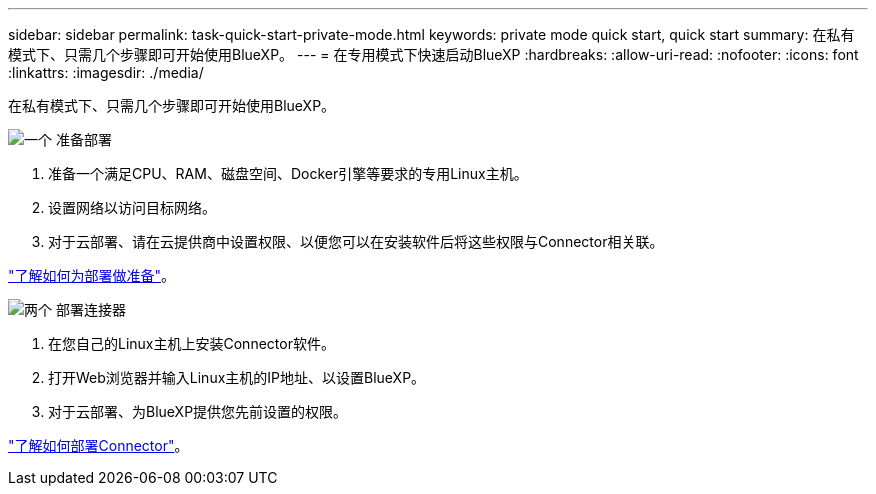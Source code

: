 ---
sidebar: sidebar 
permalink: task-quick-start-private-mode.html 
keywords: private mode quick start, quick start 
summary: 在私有模式下、只需几个步骤即可开始使用BlueXP。 
---
= 在专用模式下快速启动BlueXP
:hardbreaks:
:allow-uri-read: 
:nofooter: 
:icons: font
:linkattrs: 
:imagesdir: ./media/


[role="lead"]
在私有模式下、只需几个步骤即可开始使用BlueXP。

.image:https://raw.githubusercontent.com/NetAppDocs/common/main/media/number-1.png["一个"] 准备部署
[role="quick-margin-list"]
. 准备一个满足CPU、RAM、磁盘空间、Docker引擎等要求的专用Linux主机。
. 设置网络以访问目标网络。
. 对于云部署、请在云提供商中设置权限、以便您可以在安装软件后将这些权限与Connector相关联。


[role="quick-margin-para"]
link:task-prepare-private-mode.html["了解如何为部署做准备"]。

.image:https://raw.githubusercontent.com/NetAppDocs/common/main/media/number-2.png["两个"] 部署连接器
[role="quick-margin-list"]
. 在您自己的Linux主机上安装Connector软件。
. 打开Web浏览器并输入Linux主机的IP地址、以设置BlueXP。
. 对于云部署、为BlueXP提供您先前设置的权限。


[role="quick-margin-para"]
link:task-install-private-mode.html["了解如何部署Connector"]。
